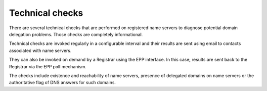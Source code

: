 


Technical checks
----------------

There are several technical checks that are performed on registered
name servers to diagnose potential domain delegation problems.
Those checks are completely informational.

Technical checks are invoked regularly in a configurable interval and
their results are sent using email to contacts associated with name servers.

They can also be invoked on demand by a Registrar using the EPP interface.
In this case, results are sent back to the Registrar via the EPP poll mechanism.

The checks include existence and reachability of name servers,
presence of delegated domains on name servers or the authoritative
flag of DNS answers for such domains.
